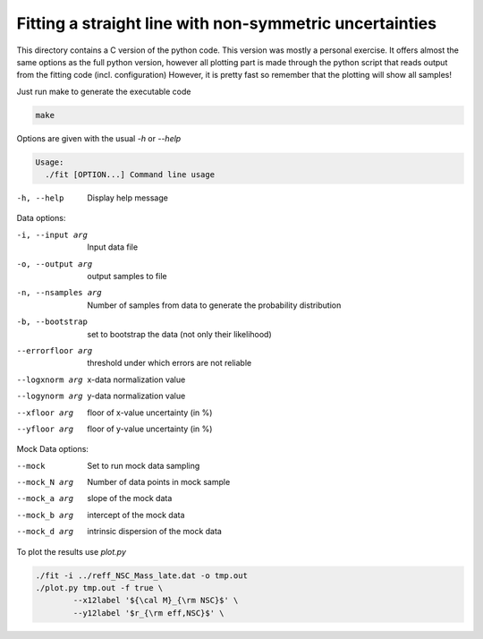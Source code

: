 Fitting a straight line with non-symmetric uncertainties
========================================================

This directory contains a C version of the python code. This version was mostly
a personal exercise. It offers almost the same options as the full python
version, however all plotting part is made through the python script that reads
output from the fitting code (incl. configuration)
However, it is pretty fast so remember that the plotting will show all samples!

Just run make to generate the executable code

.. code:: bash

        make

Options are given with the usual `-h` or `--help`

.. code:: bash

        Usage:
          ./fit [OPTION...] Command line usage

-h, --help  Display help message

Data options:

-i, --input arg       Input data file
-o, --output arg      output samples to file
-n, --nsamples arg    Number of samples from data to generate the
                probability distribution
-b, --bootstrap       set to bootstrap the data (not only their likelihood)
--errorfloor arg  threshold under which errors are not reliable
--logxnorm arg    x-data normalization value
--logynorm arg    y-data normalization value
--xfloor arg      floor of x-value uncertainty (in %)
--yfloor arg      floor of y-value uncertainty (in %)

Mock Data options:

--mock        Set to run mock data sampling
--mock_N arg  Number of data points in mock sample
--mock_a arg  slope of the mock data
--mock_b arg  intercept of the mock data
--mock_d arg  intrinsic dispersion of the mock data

To plot the results use `plot.py`

.. code:: bash

        ./fit -i ../reff_NSC_Mass_late.dat -o tmp.out 
        ./plot.py tmp.out -f true \
                --x12label '${\cal M}_{\rm NSC}$' \
                --y12label '$r_{\rm eff,NSC}$' \

.. image:: ../reff_NSC_Mass_late.png
